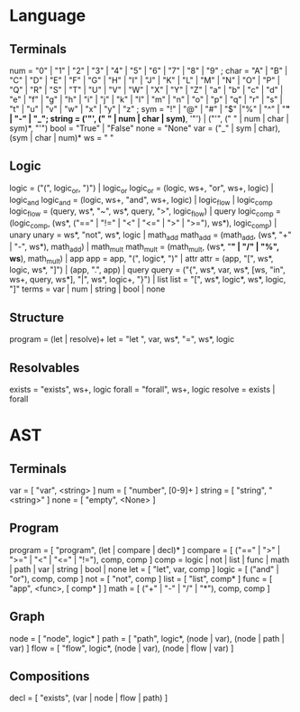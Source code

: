 
* Language
** Terminals
   num    = "0" | "1" | "2" | "3" | "4" | "5" | "6" | "7" | "8" | "9" ;
   char   = "A" | "B" | "C" | "D" | "E" | "F" | "G" | "H" | "I" | "J" | "K" | "L" | "M" | "N" | "O" | "P" | "Q" | "R" | "S" | "T" | "U" | "V" | "W" | "X" | "Y" | "Z" | "a" | "b" | "c" | "d" | "e" | "f" | "g" | "h" | "i" | "j" | "k" | "l" | "m" | "n" | "o" | "p" | "q" | "r" | "s" | "t" | "u" | "v" | "w" | "x" | "y" | "z" ; 
   sym    = "!" | "@" | "#" | "$" |"%" | "^" | "*" | "-" | "_";
   string = ('"', (" " | num | char | sym)*, '"') | ("'", (" " | num | char | sym)*, "'")
   bool   = "True" | "False"
   none   = "None"
   var   = ("_" | sym | char), (sym | char | num)*
   ws     = " "
  
** Logic
   logic      = ("(", logic_or, ")") | logic_or
   logic_or   = (logic, ws+, "or", ws+, logic) | logic_and
   logic_and  = (logic, ws+, "and", ws+, logic) | logic_flow | logic_comp
   logic_flow = (query, ws*, "~", ws*, query, ">", logic_flow) | query
   logic_comp = (logic_comp, (ws*, ("==" | "!=" | "<" | "<=" | ">" | ">="), ws*), logic_comp) | unary
   unary      = ws*, "not", ws*, logic | math_add
   math_add   = (math_add, (ws*, "+" | "-", ws*), math_add) | math_mult
   math_mult  = (math_mult, (ws*, "*" | "/" | "%", ws*), math_mult) | app
   app        = app, "(", logic*, ")" | attr
   attr       = (app, "[", ws*, logic, ws*, "]") | (app, ".", app) | query
   query      = ("{", ws*, var, ws*, [ws, "in", ws+, query, ws*], "|", ws*, logic+, "}") | list
   list       = "[", ws*, logic*, ws*, logic, "]"
   terms      = var | num | string | bool | none
   
** Structure
   program    = (let | resolve)+
   let        = "let ", var, ws*, "=", ws*, logic
   
** Resolvables
   exists    = "exists", ws+, logic
   forall    = "forall", ws+, logic
   resolve   = exists | forall
   
* AST
** Terminals
   var    = [ "var", <string> ]
   num    = [ "number", [0-9]+ ]
   string = [ "string", "<string>" ]
   none   = [ "empty", <None> ]   
   
** Program
   program = [ "program", (let | compare | decl)* ]
   compare = [ ("==" | ">" | ">=" | "<" | "<=" | "!="), comp, comp ]
   comp    = logic | not | list | func | math | path | var | string | bool | none
   let     = [ "let", var, comp ]
   logic   = [ ("and" | "or"), comp, comp ]
   not     = [ "not", comp ]
   list    = [ "list",  comp* ]
   func    = [ "app", <func>, [ comp* ] ]
   math    = [ ("+" | "-" | "/" | "*"), comp, comp ]
   
** Graph
   node = [ "node", logic* ]
   path = [ "path", logic*, (node | var), (node | path | var) ]
   flow = [ "flow", logic*, (node | var), (node | flow | var) ]
   
** Compositions
   decl = [ "exists", (var | node | flow | path) ]
   
